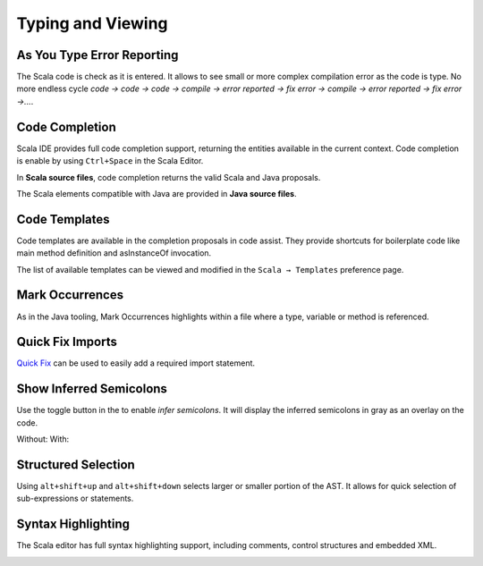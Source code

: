 Typing and Viewing
==================

As You Type Error Reporting
---------------------------

The Scala code is check as it is entered. It allows to see small or more complex compilation error as the code is type. No more endless cycle *code → code → code → compile → error reported → fix error → compile → error reported → fix error →...*.

.. image:: ../images/feature-typing-error-01.png
   :width: 100%
   :target: ../../_images/feature-typing-error-01.png

Code Completion
---------------

Scala IDE provides full code completion support, returning the entities available in the current context. Code completion is enable by using ``Ctrl+Space`` in the Scala Editor.

In **Scala source files**, code completion returns the valid Scala and Java proposals.

.. image:: ../images/feature-code-completion-01.png
   :width: 100%
   :target: ../../_images/feature-code-completion-01.png

The Scala elements compatible with Java are provided in **Java source files**.

.. image:: ../images/feature-code-completion-02.png
   :width: 100%
   :target: ../../_images/feature-code-completion-02.png

Code Templates
--------------

Code templates are available in the completion proposals in code assist. They provide shortcuts for boilerplate code like main method definition and asInstanceOf invocation.

.. image:: ../images/feature-template-01.png
   :width: 100%
   :target: ../../_images/feature-template-01.png

The list of available templates can be viewed and modified in the ``Scala → Templates`` preference page.

Mark Occurrences
----------------

As in the Java tooling, Mark Occurrences highlights within a file where a type, variable or method is referenced.

.. image:: ../images/feature-occurences-01.png

Quick Fix Imports
-----------------

`Quick Fix`_ can be used to easily add a required import statement.

.. image:: ../images/feature-quickfix-import-01.png
   :width: 100%
   :target: ../../_images/feature-quickfix-import-01.png

.. _2.0.2_typingviewing_show-inferred-semicolons:

Show Inferred Semicolons
------------------------

Use the |icon| toggle button in the to enable *infer semicolons*. It will display the inferred semicolons in gray as an overlay on the code.

.. |icon| image:: ../images/show_inferred_semicolons.png

Without: |without| With: |with|

.. |without| image:: ../images/feature-inferredsemicolons-01.png
.. |with| image:: ../images/feature-inferredsemicolons-02.png

Structured Selection
--------------------

Using ``alt+shift+up`` and ``alt+shift+down`` selects larger or smaller portion of the AST. It allows for quick selection of sub-expressions or statements.

.. image:: ../images/feature-structured-selection-01.png

Syntax Highlighting
-------------------

The Scala editor has full syntax highlighting support, including comments, control structures and embedded XML.

.. image:: ../images/feature-syntax-highlighting-01.png
   :width: 100%
   :target: ../../_images/feature-syntax-highlighting-01.png


.. _Quick Fix: http://wiki.eclipse.org/FAQ_What_is_a_Quick_Fix%3F
